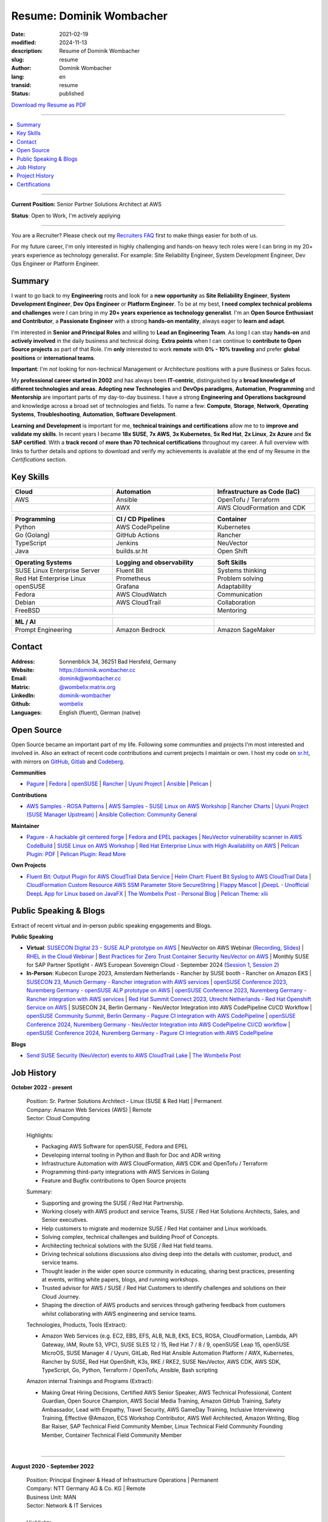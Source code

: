 .. SPDX-FileCopyrightText: 2024 Dominik Wombacher <dominik@wombacher.cc>
..
.. SPDX-License-Identifier: CC-BY-SA-4.0

Resume: Dominik Wombacher
#########################

:date: 2021-02-19
:modified: 2024-11-13
:description: Resume of Dominik Wombacher
:slug: resume
:author: Dominik Wombacher
:lang: en
:transid: resume
:status: published

`Download my Resume as PDF <https://dominik.wombacher.cc/pdf/resume.pdf>`_

----

.. contents::
	:local:

----

**Current Position:** Senior Partner Solutions Architect at AWS

**Status**: Open to Work, I'm actively applying

----

You are a Recruiter? Please check out my `Recruiters FAQ <{filename}/pages/recruiters_faq_en.rst>`_ first to make things easier for both of us.

For my future career, I'm only interested in highly challenging and hands-on heavy tech roles
were I can bring in my 20+ years experience as technology generalist.
For example: Site Reliability Engineer, System Development Engineer, Dev Ops Engineer or Platform Engineer.

.. raw:: pdf

  PageBreak

Summary
=======

I want to go back to my **Engineering** roots and look for a **new opportunity** as
**Site Reliability Engineer**, **System Development Engineer**, **Dev Ops Engineer**
or **Platform Engineer**. To be at my best, **I need complex technical problems and challenges**
were I can bring in my **20+ years experience as technology generalist**.
I'm an **Open Source Enthusiast and Contributor**, a **Passionate Engineer**
with a strong **hands-on mentality**, always eager to **learn and adapt**.

I'm interested in **Senior and Principal Roles** and willing to **Lead an Engineering Team**.
As long I can stay **hands-on** and **actively involved** in the daily business and technical doing.
**Extra points** when I can continue to **contribute to Open Source projects** as part of that Role.
I'm **only** interested to work **remote** with **0% - 10% traveling** and
prefer **global positions** or **international teams**.

**Important**: I'm *not* looking for non-technical Management or
Architecture positions with a pure Business or Sales focus.

My **professional career started in 2002** and has always been **IT-centric**,
distinguished by a **broad knowledge of different technologies and areas**.
**Adopting new Technologies** and **DevOps paradigms**, **Automation**,
**Programming** and **Mentorship** are important parts of my day-to-day business.
I have a strong **Engineering and Operations background** and knowledge across a
broad set of technologies and fields. To name a few: **Compute**, **Storage**, **Network**,
**Operating Systems**, **Troubleshooting**, **Automation**, **Software Development**.

**Learning and Development** is important for me, **technical trainings and certifications**
allow me to to **improve and validate my skills**. In recent years I became **18x SUSE**,
**7x AWS**, **3x Kubernetes**, **5x Red Hat**, **2x Linux**, **2x Azure** and **5x SAP certified**.
With a **track record** of **more than 70 technical certifications** throughout my career.
A full overview with links to further details and options to download and verify my achievements
is available at the end of my Resume in the *Certifications* section.

Key Skills
==========

.. list-table::
   :width: 100%
   :widths: 33 33 33
   :header-rows: 1

   * - Cloud
     - Automation
     - Infrastructure as Code (IaC)
   * - AWS
     - Ansible
     - OpenTofu / Terraform
   * -
     - AWX
     - AWS CloudFormation and CDK

.. list-table::
   :width: 100%
   :widths: 33 33 33
   :header-rows: 1

   * - Programming
     - CI / CD Pipelines
     - Container
   * - Python
     - AWS CodePipeline
     - Kubernetes
   * - Go (Golang)
     - GitHub Actions
     - Rancher
   * - TypeScript
     - Jenkins
     - NeuVector
   * - Java
     - builds.sr.ht
     - Open Shift

.. list-table::
   :width: 100%
   :widths: 33 33 33
   :header-rows: 1

   * - Operating Systems
     - Logging and observability
     - Soft Skills
   * - SUSE Linux Enterprise Server
     - Fluent Bit
     - Systems thinking
   * - Red Hat Enterprise Linux
     - Prometheus
     - Problem solving
   * - openSUSE
     - Grafana
     - Adaptability
   * - Fedora
     - AWS CloudWatch
     - Communication
   * - Debian
     - AWS CloudTrail
     - Collaboration
   * - FreeBSD
     -
     - Mentoring

.. list-table::
   :width: 100%
   :widths: 33 33 33
   :header-rows: 1

   * - ML / AI
     -
     -
   * - Prompt Engineering
     - Amazon Bedrock
     - Amazon SageMaker

.. raw:: pdf

  PageBreak

Contact
=======

:Address: Sonnenblick 34, 36251 Bad Hersfeld, Germany
:Website: https://dominik.wombacher.cc
:Email: dominik@wombacher.cc
:Matrix: `@wombelix:matrix.org <https://matrix.to/#/@wombelix:matrix.org>`_
:LinkedIn: `dominik-wombacher <https://www.linkedin.com/in/dominik-wombacher/>`_
:Github: `wombelix <https://github.com/wombelix>`_
:Languages: English (fluent), German (native)

Open Source
===========

Open Source became an important part of my life.
Following some communities and projects I'm most interested and involved in.
Also an extract of recent code contributions and current projects I maintain or own.
I host my code on `sr.ht <https://git.sr.ht/~wombelix>`_, with mirrors on
`GitHub <https://github.com/wombelix>`_, `Gitlab <https://gitlab.com/wombelix>`_
and `Codeberg <https://codeberg.org/wombelix>`_.

**Communities**

- `Pagure <https://pagure.io/pagure>`_ |
  `Fedora <https://fedoraproject.org>`_ |
  `openSUSE <https://opensuse.org>`_ |
  `Rancher <https://github.com/rancher/>`_ |
  `Uyuni Project <https://uyuni-project.org>`_ |
  `Ansible <https://ansible.com>`_ |
  `Pelican <https://getpelican.com>`_ |

**Contributions**

- `AWS Samples - ROSA Patterns <https://github.com/aws-samples/rosa-patterns>`_ |
  `AWS Samples - SUSE Linux on AWS Workshop <https://github.com/aws-samples/suse-linux-on-aws-workshop>`_ |
  `Rancher Charts <https://github.com/rancher/charts>`_ |
  `Uyuni Project (SUSE Manager Upstream) <https://github.com/uyuni-project/>`_ |
  `Ansible Collection: Community General <https://github.com/ansible-collections/community.general>`_

**Maintainer**

- `Pagure - A hackable git centered forge <https://pagure.io/pagure>`_ |
  `Fedora and EPEL packages <https://src.fedoraproject.org/user/wombelix/projects>`_ |
  `NeuVector vulnerability scanner in AWS CodeBuild <https://github.com/aws-samples/neuvector-vulnerability-scan-in-aws-codebuild>`_ |
  `SUSE Linux on AWS Workshop <https://github.com/aws-samples/suse-linux-on-aws-workshop>`_ |
  `Red Hat Enterprise Linux with High Availability on AWS <https://github.com/aws-ia/cfn-ps-red-hat-rhel-with-ha>`_ |
  `Pelican Plugin: PDF <https://github.com/pelican-plugins/pdf>`_ |
  `Pelican Plugin: Read More <https://github.com/pelican-plugins/read-more>`_

**Own Projects**

- `Fluent Bit: Output Plugin for AWS CloudTrail Data Service <https://github.com/wombelix/fluent-bit-output-plugin-aws-cloudtrail-data>`_ |
  `Helm Chart: Fluent Bit Syslog to AWS CloudTrail Data <https://github.com/wombelix/chart-fluent-bit-syslog-to-aws-cloudtrail-data>`_ |
  `CloudFormation Custom Resource AWS SSM Parameter Store SecureString <https://github.com/wombelix/cfn-custom-resource-aws-ssm-securestring>`_ |
  `Flappy Mascot <https://github.com/wombelix/flappy-mascot>`_ |
  `jDeepL - Unofficial DeepL App for Linux based on JavaFX <https://github.com/wombelix/jDeepL/>`_ |
  `The Wombelix Post - Personal Blog <https://github.com/wombelix/dominik-wombacher-cc>`_ |
  `Pelican Theme: xlii <https://github.com/wombelix/pelican-theme-xlii>`_

Public Speaking & Blogs
=======================

Extract of recent virtual and in-person public speaking engagements and Blogs.

**Public Speaking**

- **Virtual**: `SUSECON Digital 23 - SUSE ALP prototype on AWS <https://dominik.wombacher.cc/posts/susecon-2023-recordings-public-available-on-youtube.html>`_ |
  NeuVector on AWS Webinar (`Recording <https://more.suse.com/rs/937-DCH-261/images/Best%20Practices%20for%20Securing%20Container%20Workloads%20with%20NeuVector%20on%20AWS%20EMEA%20Recording.mp4>`_, `Slides <https://more.suse.com/rs/937-DCH-261/images/SUSE%20Best%20Practices%20for%20Cloud%20Native%20Security%20on%20AWS%20EMEA%20Slides.pdf>`_) |
  `RHEL in the Cloud Webinar <https://events.redhat.com/profile/form/index.cfm?PKformID=0x936131abcd&sc_cid=7013a000003StDaAAK&blaid=5212902>`_ |
  `Best Practices for Zero Trust Container Security NeuVector on AWS <https://www.brighttalk.com/webcast/11477/614686>`_ |
  Monthly SUSE for SAP Partner Spotlight - AWS European Sovereign Cloud - September 2024 (`Session 1 <https://attendee.gotowebinar.com/recording/8775411650533134941>`_, `Session 2 <https://attendee.gotowebinar.com/recording/8952529779634769921>`_)
- **In-Person**: Kubecon Europe 2023, Amsterdam Netherlands - Rancher by SUSE booth - Rancher on Amazon EKS |
  `SUSECON 23, Munich Germany - Rancher integration with AWS services <https://dominik.wombacher.cc/posts/susecon-2023-recordings-public-available-on-youtube.html>`_ |
  `openSUSE Conference 2023, Nuremberg Germany - openSUSE ALP prototype on AWS <https://dominik.wombacher.cc/posts/recordings-of-my-sessions-at-opensuse-conference-2023-are-online.html>`_ |
  `openSUSE Conference 2023, Nuremberg Germany - Rancher integration with AWS services <https://dominik.wombacher.cc/posts/recordings-of-my-sessions-at-opensuse-conference-2023-are-online.html>`_ |
  `Red Hat Summit Connect 2023, Utrecht Netherlands - Red Hat Openshift Service on AWS <https://www.redhat.com/en/summit/connect/emea/utrecht-2023>`_ |
  SUSECON 24, Berlin Germany - NeuVector Integration into AWS CodePipeline CI/CD Workflow |
  `openSUSE Community Summit, Berlin Germany - Pagure CI integration with AWS CodePipeline <https://events.opensuse.org/conferences/CSBerlin/program/proposals/4608>`_ |
  `openSUSE Conference 2024, Nuremberg Germany - NeuVector Integration into AWS CodePipeline CI/CD workflow <https://dominik.wombacher.cc/posts/recordings-of-my-sessions-at-opensuse-conference-2024-are-online.html>`_ |
  `openSUSE Conference 2024, Nuremberg Germany - Pagure CI integration with AWS CodePipeline <https://dominik.wombacher.cc/posts/recordings-of-my-sessions-at-opensuse-conference-2024-are-online.html>`_

**Blogs**

- `Send SUSE Security (NeuVector) events to AWS CloudTrail Lake <https://www.suse.com/c/send-suse-security-neuvector-events-to-aws-cloudtrail-lake/>`_ | `The Wombelix Post <https://dominik.wombacher.cc/posts/index.html>`_

.. raw:: pdf

  PageBreak

Job History
===========

**October 2022 - present**

  | Position: Sr. Partner Solutions Architect - Linux (SUSE & Red Hat) | Permanent
  | Company: Amazon Web Services (AWS) | Remote
  | Sector: Cloud Computing
  |
  | Highlights:

  - Packaging AWS Software for openSUSE, Fedora and EPEL
  - Developing internal tooling in Python and Bash for Doc and ADR writing
  - Infrastructure Automation with AWS CloudFormation, AWS CDK and OpenTofu / Terraform
  - Programming third-party integrations with AWS Services in Golang
  - Feature and Bugfix contributions to Open Source projects

  | Summary:

  - Supporting and growing the SUSE / Red Hat Partnership.
  - Working closely with AWS product and service Teams, SUSE / Red Hat Solutions Architects, Sales, and Senior executives.
  - Help customers to migrate and modernize SUSE / Red Hat container and Linux workloads.
  - Solving complex, technical challenges and building Proof of Concepts.
  - Architecting technical solutions with the SUSE / Red Hat field teams.
  - Driving technical solutions discussions also diving deep into the details with customer, product, and service teams.
  - Thought leader in the wider open source community in educating, sharing best practices, presenting at events, writing white papers, blogs, and running workshops.
  - Trusted advisor for AWS / SUSE / Red Hat Customers to identify challenges and solutions on their Cloud Journey.
  - Shaping the direction of AWS products and services through gathering feedback from customers whilst collaborating with AWS engineering and service teams.

  | Technologies, Products, Tools (Extract):

  - Amazon Web Services (e.g. EC2, EBS, EFS, ALB, NLB, EKS, ECS, ROSA, CloudFormation, Lambda, API Gateway, IAM, Route 53, VPC),
    SUSE SLES 12 / 15, Red Hat 7 / 8 / 9, openSUSE Leap 15, openSUSE MicroOS, SUSE Manager 4 / Uyuni, GitLab,
    Red Hat Ansible Automation Platform / AWX, Kubernetes, Rancher by SUSE, Red Hat OpenShift, K3s, RKE / RKE2, SUSE NeuVector,
    AWS CDK, AWS SDK, TypeScript, Go, Python, Terraform / OpenTofu, Ansible, Bash scripting

  | Amazon internal Trainings and Programs (Extract):

  - Making Great Hiring Decisions, Certified AWS Senior Speaker, AWS Technical Professional, Content Guardian, Open Source Champion,
    AWS Social Media Training, Amazon GitHub Training, Safety Ambassador, Lead with Empathy, Travel Security, AWS GameDay Training,
    Inclusive Interviewing Training, Effective @Amazon, ECS Workshop Contributor, AWS Well Architected, Amazon Writing, Blog Bar Raiser,
    SAP Technical Field Community Member, Linux Technical Field Community Founding Member, Container Technical Field Community Member

  |

.. raw:: pdf

  PageBreak

----

**August 2020 - September 2022**

  | Position: Principal Engineer & Head of Infrastructure Operations | Permanent
  | Company: NTT Germany AG & Co. KG | Remote
  | Business Unit: MAN
  | Sector: Network & IT Services
  |
  | Highlights:

  - Ansible based Automation for Server and Storage provisioning and decomissioning
  - Automation of reporting activities with Ansible, AWX and Java
  - Transforming the Engineering Team towards DevOps methodology and GitOps mindset
  - Development and maintenance of internal Web and CLI tools for re-occuring administrative tasks

  | Summary:

  - Datacenter Infrastructure responsibility
  - Lead of Engineering and Operations Team located in Germany and Czech Republic
  - Support and coordinate global delivery units
  - Acting as emergency support and escalation contact
  - Mentoring, knowledge transfer and Documentation
  - Insourcing, Budget Planning and Cost Optimization
  - Configuration and Patch Management
  - Automation and Development
  - ITIL based Ticket and Incident handling
  - Establishing and optimize operational processes

  | Technologies, Products, Tools:

  - VMware vSphere, Cisco (UCS, Nexus, Catalyst, MDS, ASR, ASA), F5 Big-IP LTM, NetApp (ONTAP 9 - FAS, AFF, Metro Cluster), SAP HANA TDI,
    SUSE SLES 12 / 15, Red Hat 7 / 8, Oracle Linux 7 / 8, openSUSE Leap 15, openSUSE MicroOS/ JeOS, Windows Server 2012 R2 / 2016,
    SUSE Manager 4 / Uyuni, Red Hat Satellite 6, AWX, Gitea, Jenkins, iTop / TeemIP, TeamPass, NetBox, Observium, Grafana, Docker, Kubernetes,
    NetApp SnapManager / SnapCenter (Oracle Database, SAP HANA Database), Commvault (Files, Oracle Database, SAP HANA Database, Microsoft SQL),
    Sophos Anti-Virus, CyberArk Privileged Access Manager, Cisco vWSA, Cisco ISE, Tufin, Microsoft Active Directory and DNS,
    Python, Ansible, Scripting (Bash, Powershell), F5 iRules, RPM Packaging, TCPdump / Wireshark, BGP, HSRP, LACP, IPSec VPN,
    Microsoft Azure, Jira, Confluence, Service-Now, HP Service Center, Cisco UCS Manager / Central, Sharepoint, BMC Control-M, Seal Systems Plossys

  |

.. raw:: pdf

  PageBreak

----

**March 2019 - July 2020**

  | Position: Lead Engineer Operations (L3) | Permanent
  | Company: NTT Germany AG & Co. KG (formerly Dimension Data) | Bad Homburg, Hybrid
  | Business Unit: MAN
  | Sector: Network & IT Services
  |
  | Highlights:

  - Design and building of a Universal API in Python as standardized wrapper across internal services
  - Troubleshooting, Debugging and Patch creation to stabilize large SUSE Manager environment
  - Development and maintenance of internal Web and CLI tools for re-occuring administrative tasks

  | Summary:

  - ITIL based Operations Support, Ticket and Incident handling
  - Establishing and optimize operational and deployment processes
  - Datacenter Infrastructure Support, Optimization and Architecture
  - Knowledge transfer and Documentation
  - Configuration and Patch Management
  - Automation and Development
  - 24/7 On-Call support

  | Technologies, Products, Tools:

  - VMware vSphere, Cisco (UCS, Nexus, Catalyst, MDS, ASR, ASA), F5 Big-IP LTM, NetApp (ONTAP 9 - FAS, AFF, Metro Cluster), SAP HANA TDI,
    SUSE SLES 12 / 15, Red Hat 7, Oracle Linux 7, Windows Server 2012 R2 / 2016,
    SUSE Manager 4 / Uyuni, Red Hat Satellite 6, Jenkins, iTop / TeemIP, TeamPass, Observium, Grafana,
    NetApp SnapManager (Oracle Database), Commvault (Files, Oracle Database, SAP HANA Database, Microsoft SQL),
    Sophos Anti-Virus, CyberArk Privileged Access Manager, Cisco vWSA, Cisco ISE, Tufin, Microsoft Active Directory and DNS,
    Python, Ansible, Scripting (Bash, Powershell), F5 iRules, TCPdump / Wireshark, BGP, HSRP, LACP, IPSec VPN,
    Jira, Confluence, Service-Now, HP Service Center, Cisco UCS Manager / Central, Sharepoint

  |

.. raw:: pdf

  PageBreak

----

**Januar 2007 - present**

  | Position: Self-Employed / Company owner / Freelancer
  | Company: various
  | Sector: various
  |
  | Summary:

  - 2nd / 3rd Level Support
  - ITIL / Operations
  - DevOps / Software Engineering
  - Virtualization / Storage
  - Datacenter / Hosting
  - IT Outsourcing
  - Onsite Support
  - Consulting
  - Project Management
  - People Management

  | Technologies, Products, Tools:

  - openSUSE (42, Leap 15, Tumbleweed - MicroOS, JeOS), FreeBSD (12), Debian (7 - 10), Ubuntu (16.04, 18.04),
    CentOS (7), Oracle Linux (7 / 8), Red Hat Enterprise Linux (7 / 8), Windows Server (2000 - 2016), Windows (2000 - 10),
    Proxmox, KVM, FreeBSD Jails, Docker, Podman, Kubernetes (k8s, k3s), LXC, VMware vSphere, Microsoft Hyper-V,
    MySQL / MariaDB, PostgreSQL, SQLite, Microsoft SQL, Bareos, Icinga, Check_MK, Microsoft Remote Desktop,
    Python, Ansible, Scripting (Bash, PowerShell), PHP, HTML, CSS, JavaScript, Go, C#, VB.Net, Java, Make,
    Wireguard, IPSec, OpenVPN, Puppet / Foreman, DRBD, Pacemaker, Corosync, DHCP, DNS (Bind, PowerDNS, Windows),
    Microsoft Exchange (2000 - 2013), Stratus everRun, OTRS, OPSI, Securepoint UTM, JTL Wawi, Lexware, Datev, MailStore,
    Git, Gitea, Gitlab, Github, Pagure, Cgit, Open Build Service, RPM Packaging, FreeBSD Ports, Container Images (OCI),
    VIM, Screen / Tmux, Eclipse, Visual Studio Code / VSCodium

----

**July 2006 - July 2007**

  | Position: Systemadministrator
  | Company: IT-Service M+W Grossostheim GmbH | Grossostheim
  | Sector: IT & Telecommunication

  Short Summary

  - 2nd Level Support
  - ITIL / Operations
  - IT Outsourcing

.. raw:: pdf

  PageBreak

----

**August 2003 - July 2006**

  | Position: Apprentice Computer Science Expert (System Integration)
  | Company: IT-Service M+W Grossostheim GmbH | Grossostheim
  | Sector: IT & Telecommunication

  Short Summary

  - 1st / 2nd Level Support
  - End-User Helpdesk
  - Onsite Support

----

**January 2002 - July 2003**

  | Position: Support Engineer
  | Company: Prosol Spraytechnik GmbH | Kleinostheim
  | Sector: Aerosol manufacturing

  Short Summary

  - 1st Level Support
  - End-User Helpdesk
  - Onsite Support

.. raw:: pdf

  PageBreak

Project History
===============

*Extract from the last ten years*

----

**August 2016 - February 2019**

  | Position: Service Delivery Support Engineer (L2) | Freelancer
  | Company: Dimension Data Germany AG & Co. KG | Bad Homburg
  | Business Unit: MAN
  | Sector: Network & IT Services
  |
  | Highlights:

  - Sharepoint based workflow to handle complex Server provisioning tasks and depdencies
  - Jenkins pipelines as self-service platform for orchestration and automation tasks
  - Development and maintenance of internal Web and CLI tools for re-occuring administrative tasks

  | Summary:

  - ITIL based Operations Support, Ticket and Incident handling
  - Establishing and optimize operational and deployment processes
  - Datacenter Infrastructure Support, Optimization and Architecture
  - Knowledge transfer and Documentation
  - Configuration and Patch Management
  - Automation and Development
  - 24/7 On-Call support

  | Technologies, Products, Tools:

  - VMware vSphere, Cisco (UCS, Nexus, Catalyst, MDS, ASR, ASA), F5 Big-IP LTM, NetApp (ONTAP 9 - FAS, AFF, Metro Cluster), SAP HANA TDI,
    SUSE SLES 11 / 12, Red Hat 7, Oracle Linux 7, Windows Server 2008 R2 / 2012 R2 / 2016,
    SUSE Manager 3, Red Hat Satellite 6, Jenkins, TeemIP, TeamPass, Observium,
    NetApp SnapManager (Oracle Database), Commvault (Files, Oracle Database, SAP HANA Database, Microsoft SQL),
    Sophos Anti-Virus, CyberArk Privileged Access Manager, Cisco vWSA, Cisco ISE, Tufin, Microsoft Active Directory and DNS,
    Python, Ansible, Scripting (Bash, Powershell), F5 iRules, TCPdump / Wireshark, BGP, HSRP, LACP, IPSec VPN,
    Jira, Confluence, Service-Now, HP Service Center, Cisco UCS Manager / Central, Sharepoint

  |

.. raw:: pdf

  PageBreak

----

**June 2015 - August 2015**

  | Position: Datacenter Engineer, Consultant | Freelancer
  | Company: CGM Deutschland AG | Koblenz
  | Sector: Medical IT Services

  Short Summary

  - Monitoring System (Check_MK)
  - Linux High-Availability Cluster (Ubuntu, Pacemaker, Corosync, DRBD)
  - Configuration Management (Puppet / Foreman)
  - Backup (Bareos)

----

**February 2015 - May 2015**

  | Position: Datacenter Engineer, Project Management | CEO Wombacher.IT GmbH
  | Company: JTL-Software GmbH | Remote
  | Sector: Independent Software Vendor (ISV)

  Short Summary

  - Proof of Concept & Project Management: Private Cloud Hosting for End-User
  - Private Cloud Environment (Microsoft Hyper-V, Windows Server 2012 R2, Microsoft SQL Server 2012 Express and Remote Desktop Services)
  - Deployment Automation with Ansible and Powershell

----

**November 2014 - January 2015**

  | Position: Consultant, Project Manager | CEO Wombacher.IT GmbH
  | Company: MAIREC Edelmetall GmbH | Alzenau
  | Sector: precious metals trade

  Short Summary

  - Physical to Virtual Migration (Stratus everRun fault-tolerant Cluster)
  - Deployment and Migration (Microsoft Windows 2012 R2, Exchange Server 2013, Sharepoint, CentOS, Ubuntu, OTRS, OPSI)
  - Migration of ERP System based on RedHat Linux to CentOS
  - Firewall High-availability Cluster (Securepoint)
  - CMDB and Ticketsystem (OTRS)
  - Software Rollout (OPSI)
  - ITIL based Support

.. raw:: pdf

  PageBreak

Certifications
==============

`Credly Badges <https://www.credly.com/users/dominik-wombacher/badges>`_

`SUSE Badges <https://badges.suse.com/profile/dominik-wombacher/wallet>`_

:10/2024: `SUSE Certified Administrator (SCA) in Longhorn 1.5 - Cloud native Storage
          <{filename}/posts/certifications/suse-certified-administrator-sca-in-longhorn-15-cloud-native-storage_en.rst>`_
:09/2024: `Red Hat Certified Specialist in Red Hat OpenShift Service on AWS (ROSA)
          <{filename}/posts/certifications/red-hat-certified-specialist-in-red-hat-openshift-service-on-aws-rosa_en.rst>`_
:08/2024: `AWS Certified AI Practitioner
          <{filename}/posts/certifications/aws-certified-ai-practitioner_en.rst>`_
:06/2024: `SUSE Certified Engineer in SLES High-Availability 15
          <{filename}/posts/certifications/suse-certified-engineer-in-sles-ha-15_en.rst>`_
:05/2024: `SUSE Certified Deployment Specialist in SLES High-Availability 15
          <{filename}/posts/certifications/suse-certified-deployment-specialist-in-sles-ha-15_en.rst>`_
:03/2024: `AWS Certified Solutions Architect Professional
          <{filename}/posts/certifications/aws-certified-solutions-architect-professional_en.rst>`_
:03/2024: `AWS Devops Engineer Professional
          <{filename}/posts/certifications/aws-certified-devops-engineer-professional_en.rst>`_
:08/2023: `CKS: Certified Kubernetes Security Specialist
          <{filename}/posts/certifications/cks-certified-kubernetes-security-specialist_en.rst>`_
:08/2023: `CKAD: Certified Kubernetes Application Developer
          <{filename}/posts/certifications/ckad-certified-kubernetes-application-developer_en.rst>`_
:07/2023: `CKA: Certified Kubernetes Administrator
          <{filename}/posts/certifications/cka-certified-kubernetes-administrator_en.rst>`_
:07/2023: `Linux Professional Institute LPIC-2
          <{filename}/posts/certifications/linux-professional-institute-lpic-2_en.rst>`_
:06/2023: `SUSE Certified Deployment Specialist in SUSE Linux Enterprise Server 15
          <{filename}/posts/certifications/suse-certified-deployment-specialist-in-suse-linux-enterprise-server-15_en.rst>`_
:06/2023: `SUSE Certified Deployment Specialist in Rancher Manager 2.7 for Rancher Prime
          <{filename}/posts/certifications/suse-certified-deployment-specialist-in-rancher-manager-27-for-rancher-prime_en.rst>`_
:06/2023: `SUSE Certified Deployment Specialist in Rancher Kubernetes Engine 2
          <{filename}/posts/certifications/suse-certified-deployment-specialist-in-rancher-kubernetes-engine-2_en.rst>`_
:06/2023: `SUSE Certified Administrator in SUSE NeuVector 5
          <{filename}/posts/certifications/suse-certified-administrator-in-suse-neuvector-5_en.rst>`_
:06/2023: `SUSE Certified Deployment Specialist in SUSE NeuVector 5
          <{filename}/posts/certifications/suse-certified-deployment-specialist-in-suse-neuvector-5_en.rst>`_
:02/2023: `SUSE Certified Engineer in SLES for SAP Applications 15
          <{filename}/posts/certifications/suse-certified-engineer-in-sles-for-sap-applications-15_en.rst>`_
:12/2022: `AWS Certified SysOps Administrator – Associate
          <{filename}/posts/certifications/aws-certified-sysops-administrator-associate_en.rst>`_
:12/2022: `AWS Certified Developer – Associate
          <{filename}/posts/certifications/aws-certified-developer-associate_en.rst>`_
:11/2022: `AWS Certified Solutions Architect - Associate
          <{filename}/posts/certifications/aws-certified-solutions-architect-associate_en.rst>`_
:11/2022: `SUSE Support Accreditation - SUSE Rancher
          <{filename}/posts/certifications/suse-support-accreditation-suse-rancher_en.rst>`_
:11/2022: `SUSE Certified Deployment Specialist in SUSE Rancher and Kubernetes Distributions
          <{filename}/posts/certifications/suse-certified-deployment-specialist-in-suse-rancher-and-kubernetes-distributions_en.rst>`_
:11/2022: `SUSE Certified Administrator in SUSE Rancher 2.6
          <{filename}/posts/certifications/suse-certified-administratorin-suse-rancher-2-6_en.rst>`_
:09/2022: `SUSE Certified Deployment Specialist in SUSE Manager 4
          <{filename}/posts/certifications/suse-certified-deployment-specialist-in-suse-manager-4_en.rst>`_
:09/2022: `SUSE Certified Administrator (SCA) in SLES for SAP Applications 12
          <{filename}/posts/certifications/suse-certified-administrator-sca-in-sles-for-sap-applications-12_en.rst>`_
:09/2022: `SUSE Certified Administrator (SCA) in SUSE Linux Enterprise High Availability 12 and 15
          <{filename}/posts/certifications/suse-certified-administrator-sca-in-suse-linux-enterprise-high-availability-12-and-15_en.rst>`_
:09/2022: `SUSE Certified Administrator (SCA) and Engineer (SCE) in Enterprise Linux 15
          <{filename}/posts/certifications/suse-certified-sca-and-sce-in-enterprise-linux-15_en.rst>`_
:08/2022: `SUSE Sales Specialist & SUSE Technical Sales Specialist in SUSE NeuVector
          <{filename}/posts/certifications/suse-neuvector-sales-and-tech-sales-certification_en.rst>`_
:07/2022: `Microsoft Certified: Azure Administrator
          <{filename}/posts/certifications/microsoft-certified-azure-administrator_en.rst>`_
:07/2022: `AWS Certified Cloud Practitioner
          <{filename}/posts/certifications/aws-certified-cloud-practitioner_en.rst>`_
:07/2022: `Microsoft Certified: Azure Fundamentals
          <{filename}/posts/certifications/microsoft-certified-azure-fundamentals_en.rst>`_
:06/2022: `SUSE Partner Support Accreditation - SUSE Linux Enterprise Server
          <{filename}/posts/certifications/suse-partner-support-accreditation-suse-linux-enterprise-server_en.rst>`_
:04/2022: `SUSE Sales Specialist & SUSE Technical Sales Specialist in SLES, SLES for SAP, SUSE Manager and SUSE Rancher
          <{filename}/posts/2022/why_i_tackled_nine_suse_sales_and_technical_sales_exams_en.rst>`_
:09/2021: `SUSE Certified Administrator in SUSE Manager 4
          <{filename}/posts/certifications/suse-certified-administrator-in-suse-manager-4_en.rst>`_
:09/2021: `Red Hat Certified Specialist in Linux Diagnostics and Troubleshooting
          <{filename}/posts/certifications/red-hat-certified-specialist-in-linux_diagnostics_and_troubleshooting_en.rst>`_
:06/2021: `Red Hat Certified Specialist in Advanced Automation: Ansible Best Practices - Ansible 2.8, Tower 3.5 & Enterprise Linux 8
          <{filename}/posts/certifications/red-hat-certified-specialist-in-advanced-automation-ansible-best-practices-ansible-28-tower-35-rhel-8_en.rst>`_
:05/2021: `Red Hat Certified Engineer - Ansible 2.8 & Enterprise Linux 8
          <{filename}/posts/certifications/red-hat-certified-engineer-ansible-28-rhel-8_en.rst>`_
:05/2021: `Red Hat Certified System Administrator - Enterprise Linux 8
          <{filename}/posts/certifications/red-hat-certified-system-administrator-rhel-8_en.rst>`_
:11/2020: `SAP Certified Technology Associate - System Administration (SAP ASE) with SAP NetWeaver 7.5
          <{filename}/posts/certifications/sap-certified-technology-associate-system-administration-sap-ase-with-sap-netweaver-7-5_en.rst>`_
:11/2020: `SAP Certified Technology Associate - System Administration (Oracle DB) with SAP NetWeaver 7.5
          <{filename}/posts/certifications/sap-certified-technology-associate-system-administration-oracle-db-with-sap-netweaver-7-5_en.rst>`_
:10/2020: `NetApp Certified Storage Installation Engineer, ONTAP (NCSIE)
          <{filename}/posts/certifications/netapp-certified-storage-installation-engineer-ontap_en.rst>`_
:10/2020: `NetApp Certified Technology Associate (NCTA)
          <{filename}/posts/certifications/netapp-certified-technology-associate_en.rst>`_
:10/2020: `SAP Certified Technology Associate - System Administration (SAP Max DB) with SAP NetWeaver 7.5
          <{filename}/posts/certifications/sap-certified-technology-associate-system-administration-sap-max-db-with-sap-netweaver-7-5_en.rst>`_
:02/2020: `Understanding of Cisco Network Devices - Level 200
          <{filename}/posts/certifications/understanding-of-cisco-network-devices_en.rst>`_
:05/2020: `SUSE Certified Engineer (SCE) in Enterprise Linux 12
          <{filename}/posts/certifications/suse-certified-engineer-sce-in-enterprise-linux-12_en.rst>`_
:11/2019: `SAP Certified Technology Associate - System Administration (SAP HANA) with SAP NetWeaver 7.5
          <{filename}/posts/certifications/sap-certified-technology-associate-system-administration-sap-hana-with-sap-netweaver-7-5_en.rst>`_
:10/2019: `SAP Certified Technology Associate - OS/DB Migration for SAP NetWeaver 7.52
          <{filename}/posts/certifications/sap-certified-technology-associate-os-db-migration-for-sap-netweaver-7-52_en.rst>`_
:09/2019: `Linux Professional Institute LPIC-1
          <{filename}/posts/certifications/linux-professional-institute-lpic-1_en.rst>`_
:08/2019: `Cisco Certified Network Associate Routing and Switching (CCNA)
          <{filename}/posts/certifications/cisco-certified-network-associate-routing-and-switching-ccna-routing-and-switching_en.rst>`_
:06/2019: `Cisco Certified Entry Networking Technician (CCENT)
          <{filename}/posts/certifications/cisco-certified-ccna_en.rst>`_
:06/2019: `ITIL Foundation v4 Certificate in IT Service Management
          <{filename}/posts/certifications/itil-v4-foundation-certificate-in-it-service-management_en.rst>`_
:08/2019: `SUSE Certified Administrator (SCA) in Enterprise Linux 12
          <{filename}/posts/certifications/suse-certified-administrator-sca-in-enterprise-linux-12_en.rst>`_
:02/2019: `VMware vSphere 6.5 Foundations
          <{filename}/posts/certifications/vmware-vsphere-6-5-foundations_en.rst>`_
:01/2019: `CyberArk Certified Trustee - Level 1
          <{filename}/posts/certifications/cyberark-level-1-trustee_en.rst>`_
:12/2018: `SUSE Certified Administrator (SCA) in Systems Management / SUSE Manager 3
          <{filename}/posts/certifications/suse-certified-administrator-in-systems-management-suse-manager-3_en.rst>`_
:02/2015: Securepoint UTM Advanced Certified Engineer Platinum Level
:07/2014: `Microsoft Certified Professional (Exam 410 - Windows Server 2012)
          <{static}/certificates/Dominik_Wombacher_Microsoft_Certified_Professional_Certificate.pdf>`_
:04/2014: `Securepoint UMA Certified Engineer Gold Level
          <{static}/certificates/Dominik_Wombacher_Securepoint_UMA_Certified_Engineer_Gold_Level.pdf>`_
:02/2014: `Auerswald PBX Level 3
          <{static}/certificates/Dominik_Wombacher_Auerswald_PBX_Level_3_Certification.pdf>`_
:11/2013: `IHK Aschaffenburg Ordinance on Aptitude of Instructors (Ausbildereignungspruefung)
          <{static}/certificates/Dominik_Wombacher_IHK_Aschaffenburg_Ausbildereignungspruefung.pdf>`_
:04/2013: Microsoft Certified Technology Specialist (SBS 2011)
:10/2012: `Securepoint Certified UTM Engineer Gold Level
          <{static}/certificates/Dominik_Wombacher_Certified_UTM_Engineer_Gold_level.pdf>`_
:10/2012: `Securepoint Certified UTM Engineer Silver Level
          <{static}/certificates/Dominik_Wombacher_Securepoint_Certified_UTM_Engineer_Silver_Level.pdf>`_
:10/2012: `Securepoint UTM Network Expert Bronze Level
          <{static}/certificates/Dominik_Wombacher_Securepoint_UTM_Network_Expert_Bronze_Level.pdf>`_
:08/2009: Agfeo PBX Smart Home (WAC / EIB / KNX)
:10/2008: Agfeo PBX ISDN over IP
:08/2008: Agfeo PBX Gold Level
:06/2008: Agfeo PBX Silver Level
:04/2008: Agfeo PBX Bronze Level
